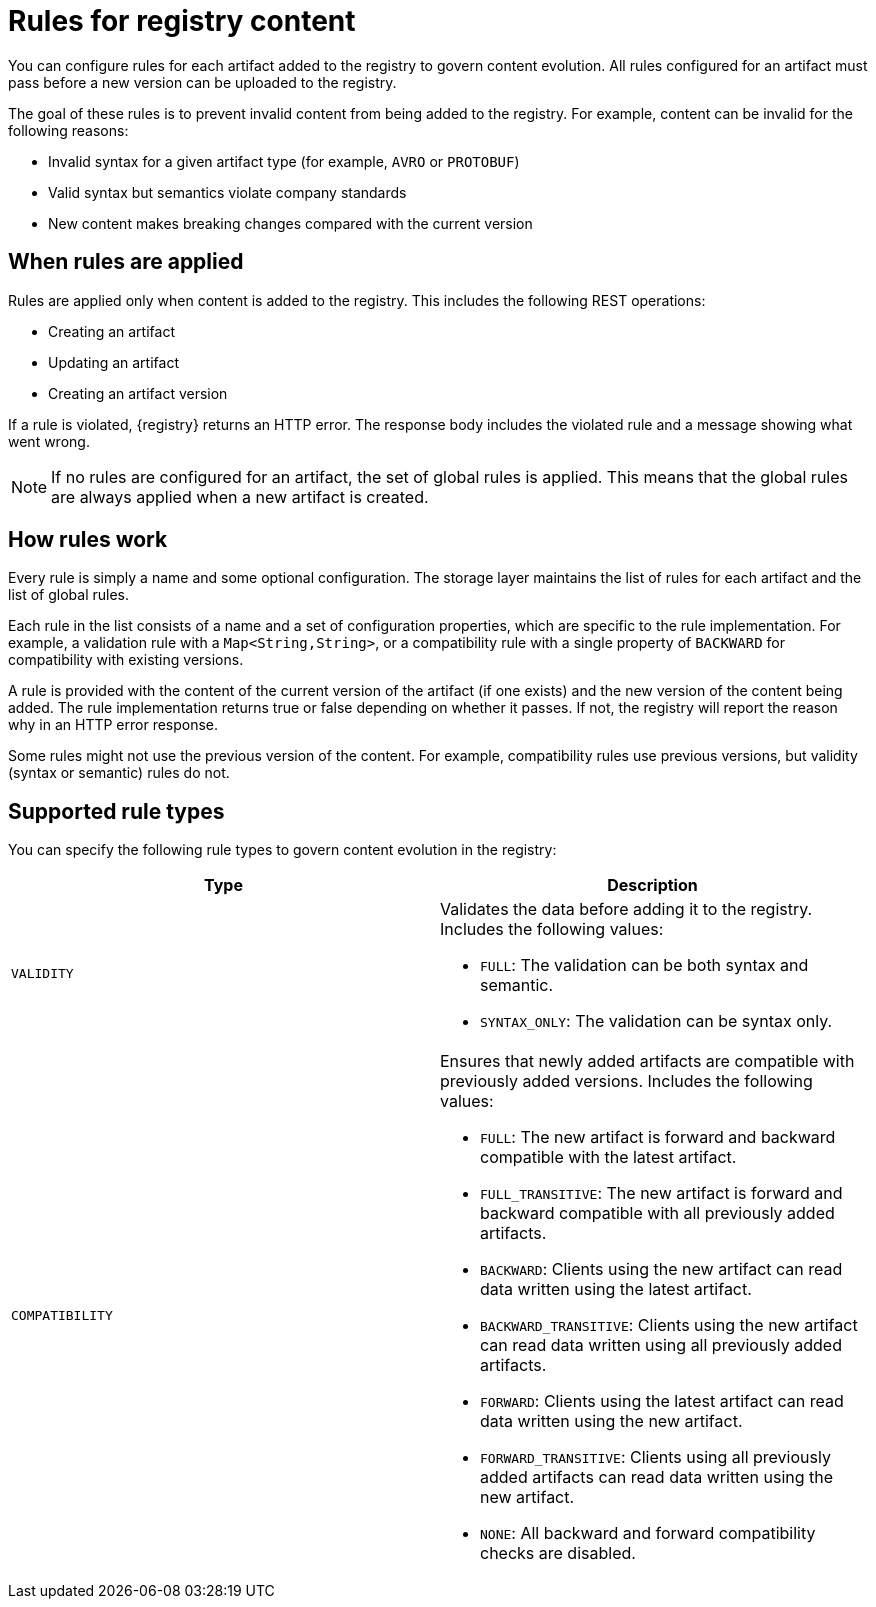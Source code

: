 // Metadata created by nebel

[id="registry-rules"]

= Rules for registry content
You can configure rules for each artifact added to the registry to govern content evolution. All rules configured for an artifact must pass before a new version can be uploaded to the registry. 

The goal of these rules is to prevent invalid content from being added to the registry. For example, content can be invalid for the following reasons:

* Invalid syntax for a given artifact type (for example, `AVRO` or  `PROTOBUF`)
* Valid syntax but semantics violate company standards
* New content makes breaking changes compared with the current version

== When rules are applied
Rules are applied only when content is added to the registry. This includes the following REST operations:

* Creating an artifact
* Updating an artifact
* Creating an artifact version

If a rule is violated, {registry} returns an HTTP error. The response body includes the violated rule and a message showing what went wrong.

NOTE: If no rules are configured for an artifact, the set of global rules is applied. This means that the global rules are always applied when a new artifact is created.  

== How rules work
Every rule is simply a name and some optional configuration. The storage layer maintains the list of rules for each artifact and the list of global rules. 

Each rule in the list consists of a name and a set of configuration properties, which are specific to the rule implementation. For example, a validation rule with a `Map<String,String>`, or a compatibility rule with a single property of `BACKWARD` for compatibility with existing versions.
    
A rule is provided with the content of the current version of the artifact (if one exists) and the new version of the content being added. The rule implementation returns true or false depending on whether it passes. If not, the registry will report the reason why in an HTTP error response.

Some rules might not use the previous version of the content. For example, compatibility rules use previous versions, but validity (syntax or semantic) rules do not.

== Supported rule types
You can specify the following rule types to govern content evolution in the registry: 

[%header,cols=2*] 
|===
|Type
|Description
|`VALIDITY`
a| Validates the data before adding it to the registry. Includes the following values:

* `FULL`: The validation can be both syntax and semantic.
* `SYNTAX_ONLY`: The validation can be syntax only.
|`COMPATIBILITY`
a| Ensures that newly added artifacts are compatible with previously added versions. Includes the following values:

* `FULL`: The new artifact is forward and backward compatible with the latest artifact.
* `FULL_TRANSITIVE`: The new artifact is forward and backward compatible with all previously added artifacts.
* `BACKWARD`: Clients using the new artifact can read data written using the latest artifact. 
* `BACKWARD_TRANSITIVE`: Clients using the new artifact can read data written using all previously added artifacts.
* `FORWARD`: Clients using the latest artifact can read data written using the new artifact.
* `FORWARD_TRANSITIVE`: Clients using all previously added artifacts can read data written using the new artifact.
* `NONE`: All backward and forward compatibility checks are disabled.
|===
